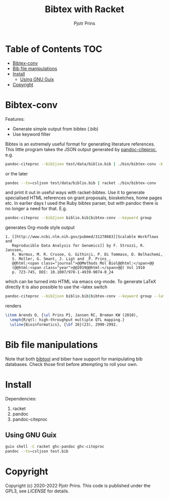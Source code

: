 #+TITLE: Bibtex with Racket
#+AUTHOR: Pjotr Prins

* Table of Contents                                                     :TOC:
 - [[#bibtex-conv][Bibtex-conv]]
 - [[#bib-file-manipulations][Bib file manipulations]]
 - [[#install][Install]]
   - [[#using-gnu-guix][Using GNU Guix]]
 - [[#copyright][Copyright]]

* Bibtex-conv

Features:

- Generate simple output from bibtex (.bib)
- Use keyword filter

Bibtex is an extremely useful format for generating literature
references. This little program takes the JSON output generated by
[[https://github.com/jgm/pandoc-citeproc/blob/master/man/pandoc-citeproc.1.md][pandoc-citeproc]], e.g.

#+begin_src sh
pandoc-citeproc --bib2json test/data/biblio.bib | ./bin/bibtex-conv -k bio1
#+end_src

or the later

#+begin_src sh
 pandoc --to=csljson test/data/biblio.bib | racket ./bin/bibtex-conv
#+end_src

and print it out in useful ways with racket-bibtex. Use it to generate
specialised HTML references on grant proposals, biosketches, home
pages etc. In earlier days I used the Ruby bibtex parser, but with
pandoc there is no longer a need for that. E.g.

#+begin_src sh
pandoc-citeproc --bib2json biblio.bib|bibtex-conv --keyword group
#+end_src

generates Org-mode style output

#+begin_example
1. [[http://www.ncbi.nlm.nih.gov/pubmed/31278683][Scalable Workflows and
   Reproducible Data Analysis for Genomics]] by F. Strozzi, R. Janssen,
   R. Wurmus, M. R. Crusoe, G. Githinji, P. Di Tommaso, D. Belhachemi,
   S. Moller, G. Smant, J. Ligt and _P. Prins_,
   @@html:<span class="journal">@@Methods Mol Biol@@html:</span>@@
   (@@html:<span class="year">@@2019@@html:</span>@@) Vol 1910
   p. 723-745, DOI: 10.1007/978-1-4939-9074-0_24
#+end_example

which can be turned into HTML via emacs org-mode. To generate LaTeX
directly it is also possible to use the --latex switch

#+begin_src sh
pandoc-citeproc --bib2json biblio.bib|bibtex-conv --keyword group --latex
#+end_src

renders

#+begin_src tex
\item Arends D, {\ul Prins P}, Jansen RC, Broman KW (2010),
  \emph{R/qtl: high-throughput multiple QTL mapping.}
  \uline{Bioinformatics}, {\bf 26}(23), 2990-2992.
#+end_src

* Bib file manipulations

Note that both [[http://gerd-neugebauer.de/software/TeX/BibTool/bibtool.pdf][bibtool]] and biber have support for manipulating bib
databases. Check those first before attempting to roll your own.

* Install

Dependencies:

1. racket
2. pandoc
3. pandoc-citeproc

** Using GNU Guix

#+begin_src sh
   guix shell -C racket ghc-pandoc ghc-citeproc
   pandoc --to=csljson test.bib
#+end_src

* Copyright

Copyright (c) 2020-2022 Pjotr Prins.  This code is published under the
GPL3, see [[LICENSE]] for details.
